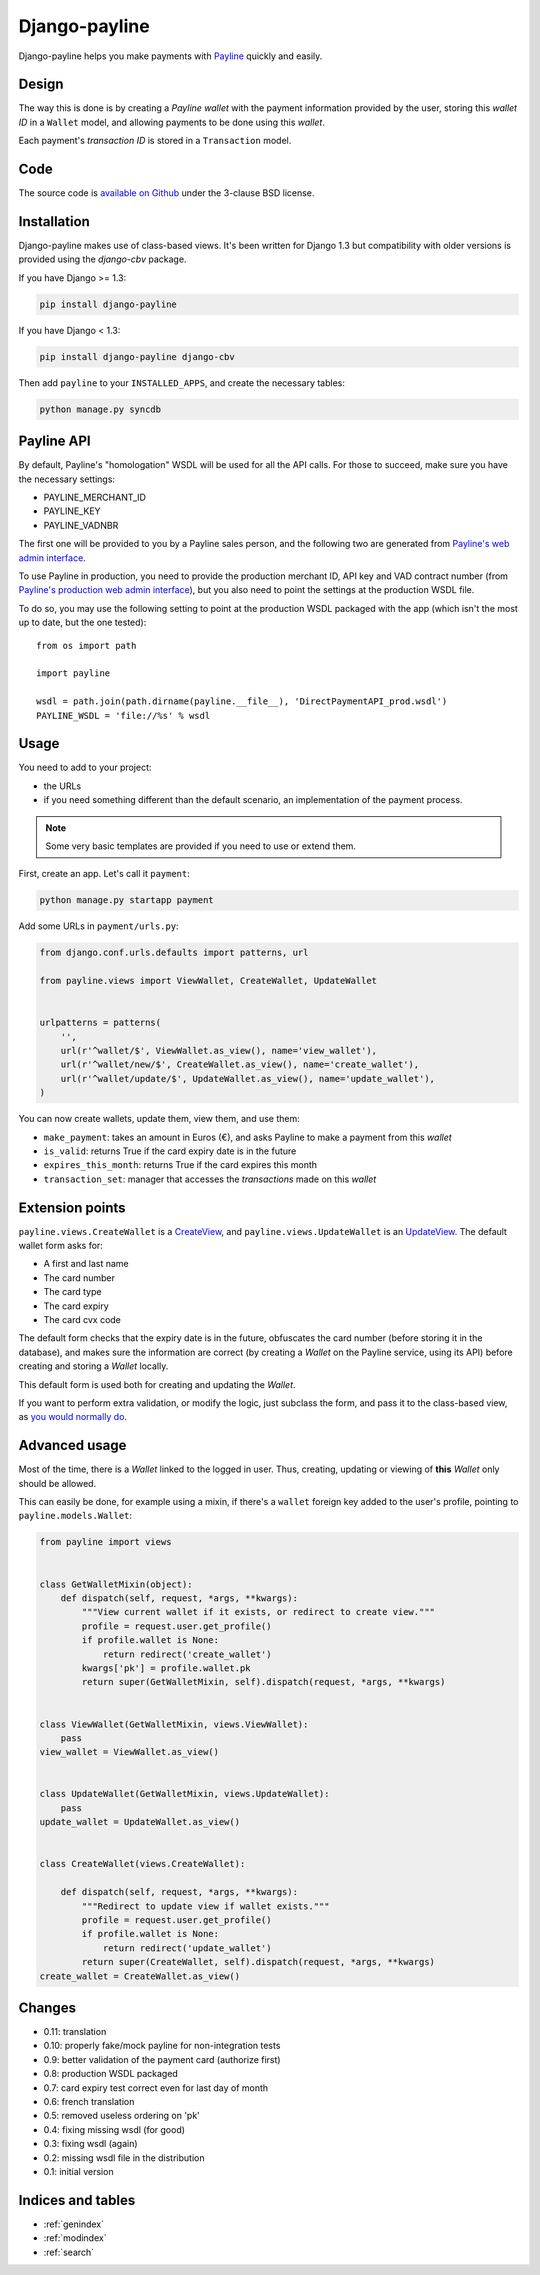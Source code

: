 Django-payline
==============

Django-payline helps you make payments with Payline_ quickly and easily.

.. _Payline: http://www.payline.com/

Design
------

The way this is done is by creating a *Payline wallet* with the payment
information provided by the user, storing this *wallet ID* in a ``Wallet``
model, and allowing payments to be done using this *wallet*.

Each payment's *transaction ID* is stored in a ``Transaction`` model.

Code
----

The source code is `available on Github`_ under the 3-clause BSD license.

.. _available on Github: https://github.com/magopian/django-payline

Installation
------------

Django-payline makes use of class-based views. It's been written for Django 1.3
but compatibility with older versions is provided using the `django-cbv`
package.

.. _django-cbv: http://pypi.python.org/pypi/django-cbv

If you have Django >= 1.3:

.. code-block:: bash

    pip install django-payline

If you have Django < 1.3:

.. code-block:: bash

    pip install django-payline django-cbv

Then add ``payline`` to your ``INSTALLED_APPS``, and create the necessary
tables:

.. code-block:: bash

    python manage.py syncdb

Payline API
-----------

By default, Payline's "homologation" WSDL will be used for all the API calls.
For those to succeed, make sure you have the necessary settings:

* PAYLINE_MERCHANT_ID
* PAYLINE_KEY
* PAYLINE_VADNBR

The first one will be provided to you by a Payline sales person, and the
following two are generated from `Payline's web admin interface`_.

.. _Payline's web admin interface: https://homologation-admin.payline.com/userManager.do?reqCode=prepareLogin


To use Payline in production, you need to provide the production merchant ID,
API key and VAD contract number (from `Payline's production web admin
interface`_), but you also need to point the settings at the production WSDL
file.

.. _Payline's production web admin interface: https://admin.payline.com/userManager.do?reqCode=prepareLogin

To do so, you may use the following setting to point at the production WSDL
packaged with the app (which isn't the most up to date, but the one tested):

::

    from os import path

    import payline

    wsdl = path.join(path.dirname(payline.__file__), 'DirectPaymentAPI_prod.wsdl')
    PAYLINE_WSDL = 'file://%s' % wsdl

Usage
-----

You need to add to your project:

* the URLs
* if you need something different than the default scenario, an implementation
  of the payment process.

.. note:: Some very basic templates are provided if you need to use or extend
          them.

First, create an app. Let's call it ``payment``:

.. code-block:: bash

    python manage.py startapp payment

Add some URLs in ``payment/urls.py``:

.. code-block:: python

    from django.conf.urls.defaults import patterns, url

    from payline.views import ViewWallet, CreateWallet, UpdateWallet


    urlpatterns = patterns(
        '',
        url(r'^wallet/$', ViewWallet.as_view(), name='view_wallet'),
        url(r'^wallet/new/$', CreateWallet.as_view(), name='create_wallet'),
        url(r'^wallet/update/$', UpdateWallet.as_view(), name='update_wallet'),
    )

You can now create wallets, update them, view them, and use them:

* ``make_payment``: takes an amount in Euros (€), and asks Payline to make a
  payment from this *wallet*
* ``is_valid``: returns True if the card expiry date is in the future
* ``expires_this_month``: returns True if the card expires this month
* ``transaction_set``: manager that accesses the *transactions* made on this
  *wallet*

Extension points
----------------

``payline.views.CreateWallet`` is a `CreateView`_, and
``payline.views.UpdateWallet`` is an `UpdateView`_. The default wallet form
asks for:

.. _CreateView: https://docs.djangoproject.com/en/dev/ref/class-based-views/generic-editing/#createview
.. _UpdateView: https://docs.djangoproject.com/en/dev/ref/class-based-views/generic-editing/#updateview

* A first and last name
* The card number
* The card type
* The card expiry
* The card cvx code

The default form checks that the expiry date is in the future, obfuscates the
card number (before storing it in the database), and makes sure the information
are correct (by creating a *Wallet* on the Payline service, using its API)
before creating and storing a *Wallet* locally.

This default form is used both for creating and updating the *Wallet*.

If you want to perform extra validation, or modify the logic, just subclass the
form, and pass it to the class-based view, as `you would normally do`_.

.. _you would normally do: https://docs.djangoproject.com/en/1.4/topics/generic-views/

Advanced usage
--------------

Most of the time, there is a *Wallet* linked to the logged in user. Thus,
creating, updating or viewing of **this** *Wallet* only should be allowed.

This can easily be done, for example using a mixin, if there's a ``wallet``
foreign key added to the user's profile, pointing to ``payline.models.Wallet``:

.. code-block:: python

    from payline import views


    class GetWalletMixin(object):
        def dispatch(self, request, *args, **kwargs):
            """View current wallet if it exists, or redirect to create view."""
            profile = request.user.get_profile()
            if profile.wallet is None:
                return redirect('create_wallet')
            kwargs['pk'] = profile.wallet.pk
            return super(GetWalletMixin, self).dispatch(request, *args, **kwargs)


    class ViewWallet(GetWalletMixin, views.ViewWallet):
        pass
    view_wallet = ViewWallet.as_view()


    class UpdateWallet(GetWalletMixin, views.UpdateWallet):
        pass
    update_wallet = UpdateWallet.as_view()


    class CreateWallet(views.CreateWallet):

        def dispatch(self, request, *args, **kwargs):
            """Redirect to update view if wallet exists."""
            profile = request.user.get_profile()
            if profile.wallet is None:
                return redirect('update_wallet')
            return super(CreateWallet, self).dispatch(request, *args, **kwargs)
    create_wallet = CreateWallet.as_view()


Changes
-------

* 0.11: translation
* 0.10: properly fake/mock payline for non-integration tests
* 0.9: better validation of the payment card (authorize first)
* 0.8: production WSDL packaged
* 0.7: card expiry test correct even for last day of month
* 0.6: french translation
* 0.5: removed useless ordering on 'pk'
* 0.4: fixing missing wsdl (for good)
* 0.3: fixing wsdl (again)
* 0.2: missing wsdl file in the distribution
* 0.1: initial version

Indices and tables
------------------

* :ref:`genindex`
* :ref:`modindex`
* :ref:`search`
